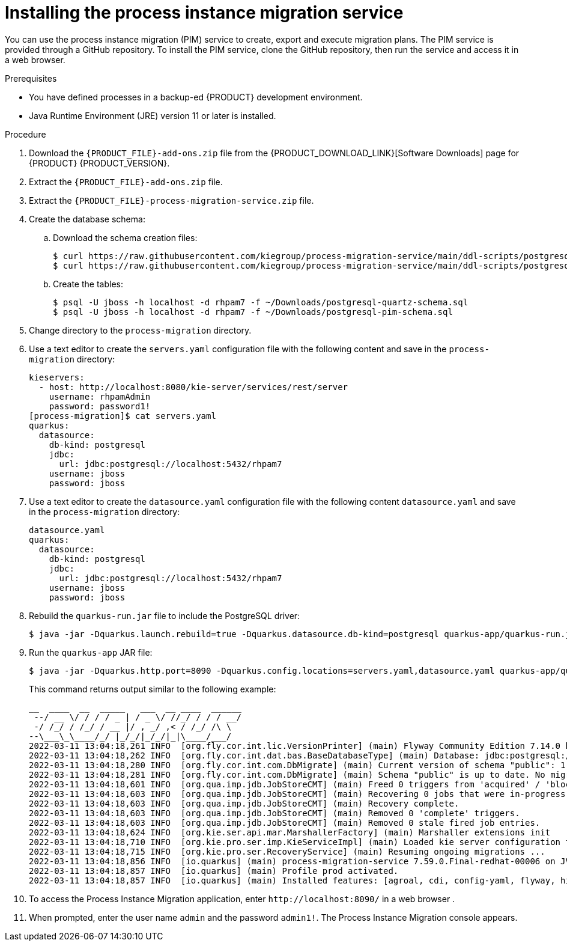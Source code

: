 [id='process-instance-migration-installing-service-proc']
= Installing the process instance migration service

You can use the process instance migration (PIM) service to create, export and execute migration plans. The PIM service is provided through a GitHub repository. To install the PIM service, clone the GitHub repository, then run the service and access it in a web browser.

.Prerequisites
* You have defined processes in a backup-ed {PRODUCT} development environment.
* Java Runtime Environment (JRE) version 11 or later is installed.

.Procedure
. Download the `{PRODUCT_FILE}-add-ons.zip` file from the {PRODUCT_DOWNLOAD_LINK}[Software Downloads] page for {PRODUCT} {PRODUCT_VERSION}.
. Extract the `{PRODUCT_FILE}-add-ons.zip` file.

. Extract the `{PRODUCT_FILE}-process-migration-service.zip` file.

. Create the database schema:

.. Download the schema creation files:
+
[source]
----
$ curl https://raw.githubusercontent.com/kiegroup/process-migration-service/main/ddl-scripts/postgresql/postgresql-quartz-schema.sql -o postgresql-quartz-schema.sql
$ curl https://raw.githubusercontent.com/kiegroup/process-migration-service/main/ddl-scripts/postgresql/postgresql-pim-schema.sql -o postgresql-pim-schema.sql
----

.. Create the tables:
+
[source]
----
$ psql -U jboss -h localhost -d rhpam7 -f ~/Downloads/postgresql-quartz-schema.sql
$ psql -U jboss -h localhost -d rhpam7 -f ~/Downloads/postgresql-pim-schema.sql
----

. Change directory to the `process-migration` directory.

. Use a text editor to create the `servers.yaml` configuration file with the following content and save in the `process-migration` directory:
+
[source]
----
kieservers:
  - host: http://localhost:8080/kie-server/services/rest/server
    username: rhpamAdmin
    password: password1!
[process-migration]$ cat servers.yaml
quarkus:
  datasource:
    db-kind: postgresql
    jdbc:
      url: jdbc:postgresql://localhost:5432/rhpam7
    username: jboss
    password: jboss
----

. Use a text editor to create the `datasource.yaml` configuration file with the following content `datasource.yaml` and save in the `process-migration` directory:
+
[source]
----
datasource.yaml
quarkus:
  datasource:
    db-kind: postgresql
    jdbc:
      url: jdbc:postgresql://localhost:5432/rhpam7
    username: jboss
    password: jboss
----

. Rebuild the `quarkus-run.jar` file to include the PostgreSQL driver:
+
[source]
----
$ java -jar -Dquarkus.launch.rebuild=true -Dquarkus.datasource.db-kind=postgresql quarkus-app/quarkus-run.jar
----
. Run the `quarkus-app` JAR file:
+
[source]
----
$ java -jar -Dquarkus.http.port=8090 -Dquarkus.config.locations=servers.yaml,datasource.yaml quarkus-app/quarkus-run.jar
----
+
This command returns output similar to the following example:
+
[source]
----
__  ____  __  _____   ___  __ ____  ______
 --/ __ \/ / / / _ | / _ \/ //_/ / / / __/
 -/ /_/ / /_/ / __ |/ , _/ ,< / /_/ /\ \
--\___\_\____/_/ |_/_/|_/_/|_|\____/___/
2022-03-11 13:04:18,261 INFO  [org.fly.cor.int.lic.VersionPrinter] (main) Flyway Community Edition 7.14.0 by Redgate
2022-03-11 13:04:18,262 INFO  [org.fly.cor.int.dat.bas.BaseDatabaseType] (main) Database: jdbc:postgresql://localhost:5432/rhpam7 (PostgreSQL 13.4)
2022-03-11 13:04:18,280 INFO  [org.fly.cor.int.com.DbMigrate] (main) Current version of schema "public": 1.0
2022-03-11 13:04:18,281 INFO  [org.fly.cor.int.com.DbMigrate] (main) Schema "public" is up to date. No migration necessary.
2022-03-11 13:04:18,601 INFO  [org.qua.imp.jdb.JobStoreCMT] (main) Freed 0 triggers from 'acquired' / 'blocked' state.
2022-03-11 13:04:18,603 INFO  [org.qua.imp.jdb.JobStoreCMT] (main) Recovering 0 jobs that were in-progress at the time of the last shut-down.
2022-03-11 13:04:18,603 INFO  [org.qua.imp.jdb.JobStoreCMT] (main) Recovery complete.
2022-03-11 13:04:18,603 INFO  [org.qua.imp.jdb.JobStoreCMT] (main) Removed 0 'complete' triggers.
2022-03-11 13:04:18,603 INFO  [org.qua.imp.jdb.JobStoreCMT] (main) Removed 0 stale fired job entries.
2022-03-11 13:04:18,624 INFO  [org.kie.ser.api.mar.MarshallerFactory] (main) Marshaller extensions init
2022-03-11 13:04:18,710 INFO  [org.kie.pro.ser.imp.KieServiceImpl] (main) Loaded kie server configuration for: org.kie.processmigration.model.config.KieServers$KieServer9579928Impl@4b6b5352
2022-03-11 13:04:18,715 INFO  [org.kie.pro.ser.RecoveryService] (main) Resuming ongoing migrations ...
2022-03-11 13:04:18,856 INFO  [io.quarkus] (main) process-migration-service 7.59.0.Final-redhat-00006 on JVM (powered by Quarkus 2.2.3.Final-redhat-00013) started in 1.443s. Listening on: http://0.0.0.0:8090
2022-03-11 13:04:18,857 INFO  [io.quarkus] (main) Profile prod activated.
2022-03-11 13:04:18,857 INFO  [io.quarkus] (main) Installed features: [agroal, cdi, config-yaml, flyway, hibernate-orm, hibernate-orm-panache, jdbc-db2, jdbc-h2, jdbc-mariadb, jdbc-mssql, jdbc-mysql, jdbc-oracle, jdbc-postgresql, narayana-jta, quartz, resteasy, resteasy-jackson, scheduler, security, security-jdbc, security-ldap, security-properties-file, smallrye-context-propagation, smallrye-health]
----

. To access the Process Instance Migration application, enter `\http://localhost:8090/` in a web browser .


. When prompted, enter the user name `admin` and the password `admin1!`. The Process Instance Migration console appears.

